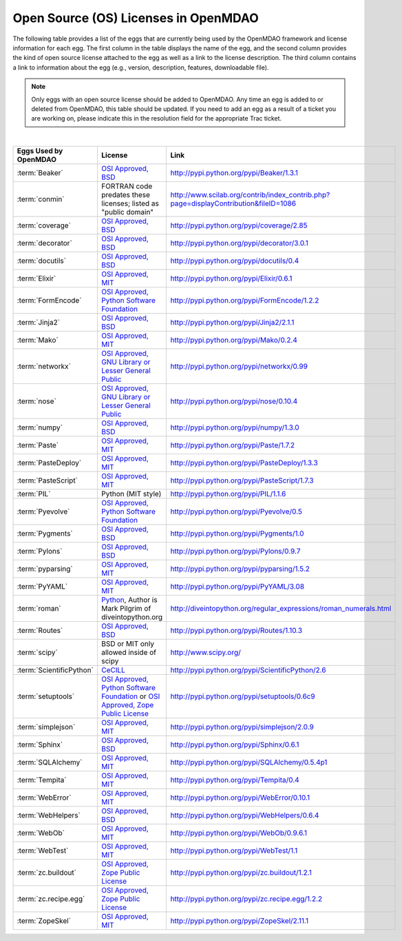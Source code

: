 .. index:: licenses, MDAO

=====================================
Open Source (OS) Licenses in OpenMDAO
=====================================

The following table provides a list of the eggs that are currently being used by the OpenMDAO framework and license information for each egg. The first column in the table
displays the name of the egg, and the second column provides the kind of open source license attached to the egg as well as a link to the license description. The third
column contains a link to information about the egg (e.g., version, description, features, downloadable file). 


.. note::

   Only eggs with an open source license should be added to OpenMDAO. Any time an egg is added to or deleted from OpenMDAO, this table
   should be updated. If you need to add an egg as a result of a ticket you are working on, please indicate this in the resolution
   field for the appropriate Trac ticket. 
   
|

===========================  =========================================================================================================  ====================================================================================
**Eggs Used by OpenMDAO**    **License**                                                                                                **Link**
===========================  =========================================================================================================  ====================================================================================
:term:`Beaker`               `OSI Approved, BSD <http://www.opensource.org/licenses/bsd-license.php>`_                                  http://pypi.python.org/pypi/Beaker/1.3.1  
---------------------------  ---------------------------------------------------------------------------------------------------------  ------------------------------------------------------------------------------------
:term:`conmin`               FORTRAN code predates these licenses; listed as "public domain"                                            http://www.scilab.org/contrib/index_contrib.php?page=displayContribution&fileID=1086
---------------------------  ---------------------------------------------------------------------------------------------------------  ------------------------------------------------------------------------------------
:term:`coverage`             `OSI Approved, BSD <http://www.opensource.org/licenses/bsd-license.php>`_                                  http://pypi.python.org/pypi/coverage/2.85
---------------------------  ---------------------------------------------------------------------------------------------------------  ------------------------------------------------------------------------------------
:term:`decorator`            `OSI Approved, BSD <http://www.opensource.org/licenses/bsd-license.php>`_                                  http://pypi.python.org/pypi/decorator/3.0.1
---------------------------  ---------------------------------------------------------------------------------------------------------  ------------------------------------------------------------------------------------
:term:`docutils`             `OSI Approved, BSD <http://www.opensource.org/licenses/bsd-license.php>`_                                  http://pypi.python.org/pypi/docutils/0.4
---------------------------  ---------------------------------------------------------------------------------------------------------  ------------------------------------------------------------------------------------
:term:`Elixir`               `OSI Approved, MIT <http://www.opensource.org/licenses/mit-license.php>`_                                  http://pypi.python.org/pypi/Elixir/0.6.1                                      
---------------------------  ---------------------------------------------------------------------------------------------------------  ------------------------------------------------------------------------------------
:term:`FormEncode`           `OSI Approved, Python Software Foundation <http://www.opensource.org/licenses/PythonSoftFoundation.php>`_  http://pypi.python.org/pypi/FormEncode/1.2.2     
---------------------------  ---------------------------------------------------------------------------------------------------------  ------------------------------------------------------------------------------------
:term:`Jinja2`               `OSI Approved, BSD <http://www.opensource.org/licenses/bsd-license.php>`_                                  http://pypi.python.org/pypi/Jinja2/2.1.1
---------------------------  ---------------------------------------------------------------------------------------------------------  ------------------------------------------------------------------------------------
:term:`Mako`                 `OSI Approved, MIT <http://www.opensource.org/licenses/mit-license.php>`_                                  http://pypi.python.org/pypi/Mako/0.2.4 
---------------------------  ---------------------------------------------------------------------------------------------------------  ------------------------------------------------------------------------------------
:term:`networkx` 	     `OSI Approved, GNU Library or Lesser General Public <http://www.opensource.org/licenses/lgpl-2.1.php>`_    http://pypi.python.org/pypi/networkx/0.99
---------------------------  ---------------------------------------------------------------------------------------------------------  ------------------------------------------------------------------------------------
:term:`nose`                 `OSI Approved, GNU Library or Lesser General Public <http://www.opensource.org/licenses/lgpl-2.1.php>`_    http://pypi.python.org/pypi/nose/0.10.4
---------------------------  ---------------------------------------------------------------------------------------------------------  ------------------------------------------------------------------------------------
:term:`numpy`                `OSI Approved, BSD <http://www.opensource.org/licenses/bsd-license.php>`_                                  http://pypi.python.org/pypi/numpy/1.3.0 
---------------------------  ---------------------------------------------------------------------------------------------------------  ------------------------------------------------------------------------------------
:term:`Paste`                `OSI Approved, MIT <http://www.opensource.org/licenses/mit-license.php>`_                                  http://pypi.python.org/pypi/Paste/1.7.2
---------------------------  ---------------------------------------------------------------------------------------------------------  ------------------------------------------------------------------------------------
:term:`PasteDeploy`          `OSI Approved, MIT <http://www.opensource.org/licenses/mit-license.php>`_                                  http://pypi.python.org/pypi/PasteDeploy/1.3.3
---------------------------  ---------------------------------------------------------------------------------------------------------  ------------------------------------------------------------------------------------
:term:`PasteScript`          `OSI Approved, MIT <http://www.opensource.org/licenses/mit-license.php>`_                                  http://pypi.python.org/pypi/PasteScript/1.7.3
---------------------------  ---------------------------------------------------------------------------------------------------------  ------------------------------------------------------------------------------------
:term:`PIL`		     Python (MIT style)                                                                                         http://pypi.python.org/pypi/PIL/1.1.6
---------------------------  ---------------------------------------------------------------------------------------------------------  ------------------------------------------------------------------------------------
:term:`Pyevolve`             `OSI Approved, Python Software Foundation <http://www.opensource.org/licenses/PythonSoftFoundation.php>`_  http://pypi.python.org/pypi/Pyevolve/0.5    
---------------------------  ---------------------------------------------------------------------------------------------------------  ------------------------------------------------------------------------------------
:term:`Pygments`             `OSI Approved, BSD <http://www.opensource.org/licenses/bsd-license.php>`_                                  http://pypi.python.org/pypi/Pygments/1.0   
---------------------------  ---------------------------------------------------------------------------------------------------------  ------------------------------------------------------------------------------------
:term:`Pylons`               `OSI Approved, BSD <http://www.opensource.org/licenses/bsd-license.php>`_                                  http://pypi.python.org/pypi/Pylons/0.9.7
---------------------------  ---------------------------------------------------------------------------------------------------------  ------------------------------------------------------------------------------------
:term:`pyparsing`            `OSI Approved, MIT <http://www.opensource.org/licenses/mit-license.php>`_                                  http://pypi.python.org/pypi/pyparsing/1.5.2                                      
---------------------------  ---------------------------------------------------------------------------------------------------------  ------------------------------------------------------------------------------------
:term:`PyYAML`               `OSI Approved, MIT <http://www.opensource.org/licenses/mit-license.php>`_                                  http://pypi.python.org/pypi/PyYAML/3.08    
---------------------------  ---------------------------------------------------------------------------------------------------------  ------------------------------------------------------------------------------------
:term:`roman`                `Python <http://www.python.org/download/releases/2.1.1/license/>`_,                                        http://diveintopython.org/regular_expressions/roman_numerals.html
                             Author is Mark Pilgrim of diveintopython.org
---------------------------  ---------------------------------------------------------------------------------------------------------  ------------------------------------------------------------------------------------
:term:`Routes`               `OSI Approved, BSD <http://www.opensource.org/licenses/bsd-license.php>`_                                  http://pypi.python.org/pypi/Routes/1.10.3
---------------------------  ---------------------------------------------------------------------------------------------------------  ------------------------------------------------------------------------------------
:term:`scipy`                BSD or MIT only allowed inside of scipy                                                                    http://www.scipy.org/
---------------------------  ---------------------------------------------------------------------------------------------------------  ------------------------------------------------------------------------------------
:term:`ScientificPython`     `CeCILL <http://www.cecill.info/licences/Licence_CeCILL_V2-en.html>`_                                      http://pypi.python.org/pypi/ScientificPython/2.6
---------------------------  ---------------------------------------------------------------------------------------------------------  ------------------------------------------------------------------------------------
:term:`setuptools`           `OSI Approved, Python Software Foundation <http://www.opensource.org/licenses/PythonSoftFoundation.php>`_
                             or `OSI Approved, Zope Public License <http://pypi.python.org/pypi?:action=browse&c=89>`_                  http://pypi.python.org/pypi/setuptools/0.6c9
---------------------------  ---------------------------------------------------------------------------------------------------------  ------------------------------------------------------------------------------------
:term:`simplejson`           `OSI Approved, MIT <http://www.opensource.org/licenses/mit-license.php>`_                                  http://pypi.python.org/pypi/simplejson/2.0.9
---------------------------  ---------------------------------------------------------------------------------------------------------  ------------------------------------------------------------------------------------
:term:`Sphinx`               `OSI Approved, BSD <http://www.opensource.org/licenses/bsd-license.php>`_                                  http://pypi.python.org/pypi/Sphinx/0.6.1
---------------------------  ---------------------------------------------------------------------------------------------------------  ------------------------------------------------------------------------------------
:term:`SQLAlchemy`           `OSI Approved, MIT <http://www.opensource.org/licenses/mit-license.php>`_                                  http://pypi.python.org/pypi/SQLAlchemy/0.5.4p1
---------------------------  ---------------------------------------------------------------------------------------------------------  ------------------------------------------------------------------------------------
:term:`Tempita`              `OSI Approved, MIT <http://www.opensource.org/licenses/mit-license.php>`_                                  http://pypi.python.org/pypi/Tempita/0.4    
---------------------------  ---------------------------------------------------------------------------------------------------------  ------------------------------------------------------------------------------------
:term:`WebError`             `OSI Approved, MIT <http://www.opensource.org/licenses/mit-license.php>`_                                  http://pypi.python.org/pypi/WebError/0.10.1 
---------------------------  ---------------------------------------------------------------------------------------------------------  ------------------------------------------------------------------------------------
:term:`WebHelpers`           `OSI Approved, BSD <http://www.opensource.org/licenses/bsd-license.php>`_                                  http://pypi.python.org/pypi/WebHelpers/0.6.4  
---------------------------  ---------------------------------------------------------------------------------------------------------  ------------------------------------------------------------------------------------
:term:`WebOb`                `OSI Approved, MIT <http://www.opensource.org/licenses/mit-license.php>`_                                  http://pypi.python.org/pypi/WebOb/0.9.6.1
---------------------------  ---------------------------------------------------------------------------------------------------------  ------------------------------------------------------------------------------------
:term:`WebTest`	             `OSI Approved, MIT <http://www.opensource.org/licenses/mit-license.php>`_                                  http://pypi.python.org/pypi/WebTest/1.1 
---------------------------  ---------------------------------------------------------------------------------------------------------  ------------------------------------------------------------------------------------
:term:`zc.buildout`          `OSI Approved, Zope Public License <http://www.opensource.org/licenses/zpl.php>`_                          http://pypi.python.org/pypi/zc.buildout/1.2.1 
---------------------------  ---------------------------------------------------------------------------------------------------------  ------------------------------------------------------------------------------------
:term:`zc.recipe.egg`        `OSI Approved, Zope Public License <http://www.opensource.org/licenses/zpl.php>`_                          http://pypi.python.org/pypi/zc.recipe.egg/1.2.2         
---------------------------  ---------------------------------------------------------------------------------------------------------  ------------------------------------------------------------------------------------
:term:`ZopeSkel`             `OSI Approved, MIT <http://www.opensource.org/licenses/mit-license.php>`_                                  http://pypi.python.org/pypi/ZopeSkel/2.11.1
===========================  =========================================================================================================  ====================================================================================



								   
									   
									   
									   
									   
									   
									   
									   
									   
									   
									   
									   
									   
									   
									   
									   
									   
									   
									   
									   
									   
									   
									   
									   
									   

